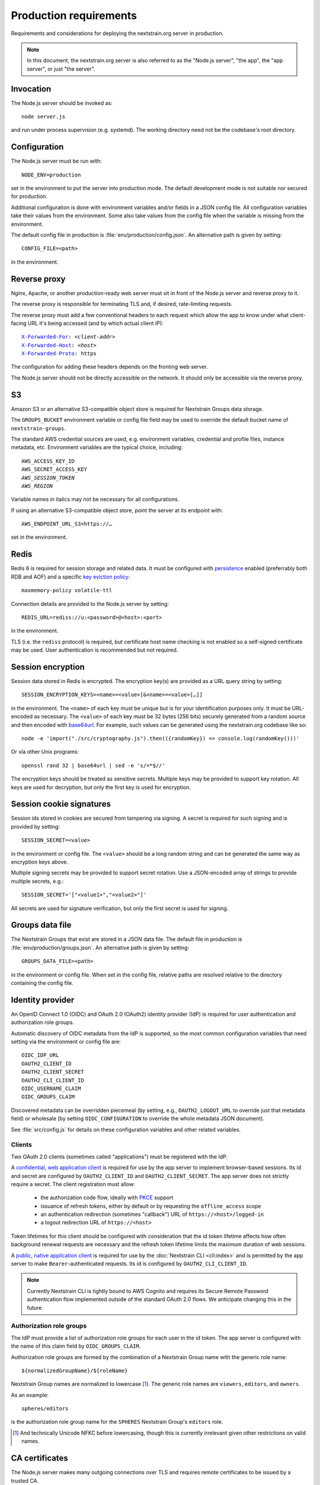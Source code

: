 .. default-role:: literal
.. highlight:: none

=======================
Production requirements
=======================

Requirements and considerations for deploying the nextstrain.org server in
production.

.. note::

    In this document, the nextstrain.org server is also referred to as the "Node.js
    server", "the app", the "app server", or just "the server".


Invocation
==========

The Node.js server should be invoked as::

    node server.js

and run under process supervision (e.g. systemd).  The working directory need
not be the codebase's root directory.


Configuration
=============

The Node.js server must be run with::

    NODE_ENV=production

set in the environment to put the server into production mode.  The default
development mode is not suitable nor secured for production.

Additional configuration is done with environment variables and/or fields in a
JSON config file.  All configuration variables take their values from the
environment.  Some also take values from the config file when the variable is
missing from the environment.

The default config file in production is :file:`env/production/config.json`.
An alternative path is given by setting::

    CONFIG_FILE=<path>

in the environment.


Reverse proxy
=============

Nginx, Apache, or another production-ready web server must sit in front of the
Node.js server and reverse proxy to it.

The reverse proxy is responsible for terminating TLS and, if desired,
rate-limiting requests.

The reverse proxy must add a few conventional headers to each request which
allow the app to know under what client-facing URL it's being accessed (and by
which actual client IP):

.. parsed-literal::

    `X-Forwarded-For <https://developer.mozilla.org/en-US/docs/Web/HTTP/Headers/X-Forwarded-For>`__: *<client-addr>*
    `X-Forwarded-Host <https://developer.mozilla.org/en-US/docs/Web/HTTP/Headers/X-Forwarded-Host>`__: *<host>*
    `X-Forwarded-Proto <https://developer.mozilla.org/en-US/docs/Web/HTTP/Headers/X-Forwarded-Proto>`__: https

The configuration for adding these headers depends on the fronting web server.

The Node.js server should not be directly accessible on the network.  It should
only be accessible via the reverse proxy.


S3
==

Amazon S3 or an alternative S3-compatible object store is required for
Nextstrain Groups data storage.

The `GROUPS_BUCKET` environment variable or config file field may be used to
override the default bucket name of `nextstrain-groups`.

The standard AWS credential sources are used, e.g. environment variables,
credential and profile files, instance metadata, etc.  Environment variables
are the typical choice, including:

.. parsed-literal::

    AWS_ACCESS_KEY_ID
    AWS_SECRET_ACCESS_KEY
    *AWS_SESSION_TOKEN*
    *AWS_REGION*

Variable names in italics may not be necessary for all configurations.

If using an alternative S3-compatible object store, point the server at its
endpoint with::

    AWS_ENDPOINT_URL_S3=https://…

set in the environment.


Redis
=====

Redis 6 is required for session storage and related data.  It must be
configured with persistence_ enabled (preferrably both RDB and AOF) and a
specific `key eviction policy`_::

    maxmemory-policy volatile-ttl

Connection details are provided to the Node.js server by setting::

    REDIS_URL=rediss://u:<password>@<host>:<port>

in the environment.

TLS (i.e. the `rediss` protocol) is required, but certificate host name
checking is not enabled so a self-signed certificate may be used.  User
authentication is recommended but not required.

.. _persistence: https://redis.io/docs/management/persistence/
.. _key eviction policy: https://redis.io/docs/reference/eviction/#eviction-policies


Session encryption
==================

Session data stored in Redis is encrypted.  The encryption key(s) are provided
as a URL query string by setting::

    SESSION_ENCRYPTION_KEYS=<name>=<value>[&<name>=<value>[…]]

in the environment.  The `<name>` of each key must be unique but is for your
identification purposes only.  It must be URL-encoded as necessary.  The
`<value>` of each key must be 32 bytes (256 bits) securely generated from a
random source and then encoded with base64url_.  For example, such values
can be generated using the nextstrain.org codebase like so::

    node -e 'import("./src/cryptography.js").then(({randomKey}) => console.log(randomKey()))'

Or via other Unix programs::

    openssl rand 32 | base64url | sed -e 's/=*$//'

The encryption keys should be treated as sensitive secrets.  Multiple keys may
be provided to support key rotation.  All keys are used for decryption, but
only the first key is used for encryption.

.. _base64url: https://datatracker.ietf.org/doc/html/rfc4648#section-5


Session cookie signatures
=========================

Session ids stored in cookies are secured from tampering via signing.  A secret
is required for such signing and is provided by setting::

    SESSION_SECRET=<value>

in the environment or config file.  The `<value>` should be a long random
string and can be generated the same way as encryption keys above.

Multiple signing secrets may be provided to support secret rotation.  Use a
JSON-encoded array of strings to provide multiple secrets, e.g.::

    SESSION_SECRET='["<value1>","<value2>"]'

All secrets are used for signature verification, but only the first secret is
used for signing.


Groups data file
================

The Nextstrain Groups that exist are stored in a JSON data file.  The default
file in production is :file:`env/production/groups.json`.  An alternative path
is given by setting::

    GROUPS_DATA_FILE=<path>

in the environment or config file.  When set in the config file, relative paths
are resolved relative to the directory containing the config file.


Identity provider
=================

An OpenID Connect 1.0 (OIDC) and OAuth 2.0 (OAuth2) identity provider (IdP) is
required for user authentication and authorization role groups.

Automatic discovery of OIDC metadata from the IdP is supported, so the most
common configuration variables that need setting via the environment or config
file are::

    OIDC_IDP_URL
    OAUTH2_CLIENT_ID
    OAUTH2_CLIENT_SECRET
    OAUTH2_CLI_CLIENT_ID
    OIDC_USERNAME_CLAIM
    OIDC_GROUPS_CLAIM

Discovered metadata can be overridden piecemeal (by setting, e.g.,
`OAUTH2_LOGOUT_URL` to override just that metadata field) or wholesale (by
setting `OIDC_CONFIGURATION` to override the whole metadata JSON document).

See :file:`src/config.js` for details on these configuration variables and
other related variables.

Clients
-------

Two OAuth 2.0 clients (sometimes called "applications") must be registered with
the IdP.

A `confidential, web application client <oauth2-clients_>`__ is required for
use by the app server to implement browser-based sessions.  Its id and secret
are configured by `OAUTH2_CLIENT_ID` and `OAUTH2_CLIENT_SECRET`.  The app
server does not strictly require a secret.  The client registration must allow:

  - the authorization code flow, ideally with PKCE_ support

  - issuance of refresh tokens, either by default or by requesting the
    `offline_access` scope

  - an authentication redirection (sometimes "callback") URL of
    `https://<host>/logged-in`

  - a logout redirection URL of `https://<host>`

Token lifetimes for this client should be configured with consideration that
the id token lifetime affects how often background renewal requests are
necessary and the refresh token lifetime limits the maximum duration of web
sessions.

A `public, native application client <oauth2-clients_>`__ is required for use
by the :doc:`Nextstrain CLI <cli:index>` and is permitted by the app server to
make `Bearer`-authenticated requests.  Its id is configured by
`OAUTH2_CLI_CLIENT_ID`.

.. note::
    Currently Nextstrain CLI is tightly bound to AWS Cognito and requires
    its Secure Remote Password authentication flow implemented outside of
    the standard OAuth 2.0 flows.  We anticipate changing this in the
    future.

.. _oauth2-clients: https://datatracker.ietf.org/doc/html/rfc6749#section-2.1
.. _PKCE: https://datatracker.ietf.org/doc/html/rfc7636


Authorization role groups
-------------------------

The IdP must provide a list of authorization role groups for each user in the
id token.  The app server is configured with the name of this claim field by
`OIDC_GROUPS_CLAIM`.

Authorization role groups are formed by the combination of a Nextstrain Group
name with the generic role name::

    ${normalizedGroupName}/${roleName}

Nextstrain Group names are normalized to lowercase [#]_.  The generic role
names are `viewers`, `editors`, and `owners`.

As an example::

    spheres/editors

is the authorization role group name for the `SPHERES` Nextstrain Group's
`editors` role.


.. [#] And technically Unicode NFKC before lowercasing, though this is
       currently irrelevant given other restrictions on valid names.


CA certificates
===============

The Node.js server makes many outgoing connections over TLS and requires remote
certificates to be issued by a trusted CA.

If running on a network which interposes an internal CA in the middle of TLS
connections, the Node.js server must be configured to trust that internal CA.
Generally the internal CA's root certificate should be *added to* (rather than
replace) an existing bundle of standard trusted CAs.  This can be done a
variety of ways depending on the operating system (e.g. Ubuntu vs. RHEL).
Consult the OS documentation.

Once the internal CA is trusted by the operating system, the Node.js server
needs to be configured to use the operating system's CAs instead of its own
included list of CAs.  This can also be done a variety of ways, but the typical
way is to run the server with::

    NODE_OPTIONS=--use-openssl-ca

set in the environment.  Alternatively, invoke the `node` process with that
option directly.

If adding to the system's CAs isn't possible, an alternative bundle of CAs can
be specified to OpenSSL (and thus Node.js) with::

    SSL_CERT_FILE=/path/to/ca-bundle-with-internal.crt

set in the environment.

See the Node.js documentation for |--use-openssl-ca|_, |NODE_OPTIONS|_, and
|SSL_CERT_FILE|_ for more information.

.. |--use-openssl-ca| replace:: `--use-openssl-ca`
.. _--use-openssl-ca: https://nodejs.org/docs/latest-v16.x/api/cli.html#--use-bundled-ca---use-openssl-ca

.. |NODE_OPTIONS| replace:: `NODE_OPTIONS`
.. _NODE_OPTIONS: https://nodejs.org/docs/latest-v16.x/api/cli.html#node_optionsoptions

.. |SSL_CERT_FILE| replace:: `SSL_CERT_FILE`
.. _SSL_CERT_FILE: https://nodejs.org/docs/latest-v16.x/api/cli.html#ssl_cert_filefile
